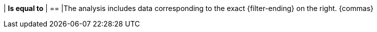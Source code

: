 | *Is equal to*
| ==
|The analysis includes data corresponding to the exact {filter-ending} on the right. {commas}
